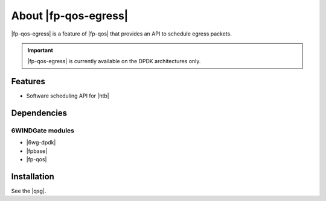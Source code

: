 .. Copyright 2014 6WIND S.A.

.. title:: |fp-qos-egress|

About |fp-qos-egress|
=====================

|fp-qos-egress| is a feature of |fp-qos| that provides an API to schedule
egress packets.

.. important::

   |fp-qos-egress| is currently available on the DPDK architectures only.

Features
--------

- Software scheduling API for |htb|

Dependencies
------------

6WINDGate modules
~~~~~~~~~~~~~~~~~

- |6wg-dpdk|
- |fpbase|
- |fp-qos|

Installation
------------

See the |qsg|.
